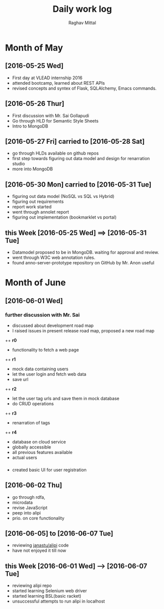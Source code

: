 #+title: Daily work log
#+AUTHOR: Raghav Mittal
#+email: raghav.mittal@st.niituniversity.in

* Month of May
** [2016-05-25 Wed]
   + First day at VLEAD internship 2016
   + attended bootcamp, learned about REST APIs
   + revised concepts and syntex of Flask, SQLAlchemy, Emacs commands.

** [2016-05-26 Thur]
   + First discussion with  Mr. Sai Gollapudi
   + Go through HLD for Semantic Style Sheets
   + Intro to MongoDB

** [2016-05-27 Fri] carried to [2016-05-28 Sat]
   + go through HLDs available on github repos
   + first step towards figuring out data model and design for renarration studio
   + more into MongoDB
** [2016-05-30 Mon] carried to [2016-05-31 Tue]
   + figuring out data model (NoSQL vs SQL vs Hybrid)
   + figuring out requirements
   + report work started
   + went through annolet report
   + figuring out implementation (bookmarklet vs portal)
** this  Week [2016-05-25 Wed] ==> [2016-05-31 Tue]
   + Datamodel proposed to be in MongoDB. waiting for approval and review.
   + went through W3C web annotation rules.
   + found anno-server-prototype repository on GitHub by Mr. Anon useful

* Month of June
** [2016-06-01 Wed]
*** further discussion with Mr. Sai
+ discussed about development road map
+ I raised issues in present release road map, proposed a new road map
++ *r0* 
- functionality to fetch a web page
++ *r1*
- mock data containing users
- let the user login and fetch web data
- save url
++ *r2*
- let the user tag urls and save them in mock database
- do CRUD operations
++ *r3*
- renarration of tags
++ *r4*
- database on cloud service
- globally accessible
- all previous features available
- actual users

*** 
+  created basic UI for user registration

** [2016-06-02 Thu]
  + go through rdfa, 
  + microdata
  + revise JavaScript
  + peep into alipi
  + prio. on core functionality
** [2016-06-05] to [2016-06-07 Tue]
   + reviewing [[http://alipi.us][janastu/alipi]] code
   + have not enjoyed it till now
** this Week [2016-06-01 Wed] --> [2016-06-07 Tue]
   + reviewing alipi repo
   + started learning Selenium web driver
   + started learning BSL(basic racket)
   + unsuccessful attempts to run alipi in localhost
